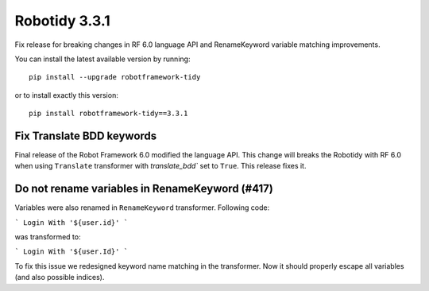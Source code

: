 Robotidy 3.3.1
=========================================
Fix release for breaking changes in RF 6.0 language API and RenameKeyword variable matching improvements.

You can install the latest available version by running::

    pip install --upgrade robotframework-tidy

or to install exactly this version::

    pip install robotframework-tidy==3.3.1

Fix Translate BDD keywords
---------------------------
Final release of the Robot Framework 6.0 modified the language API.
This change will breaks the Robotidy with RF 6.0 when using ``Translate`` transformer with
`translate_bdd`` set to ``True``. This release fixes it.

Do not rename variables in RenameKeyword (#417)
------------------------------------------------
Variables were also renamed in ``RenameKeyword`` transformer.
Following code:

```
Login With '${user.id}'
```

was transformed to:

```
Login With '${user.Id}'
```

To fix this issue we redesigned keyword name matching in the transformer.
Now it should properly escape all variables (and also possible indices).
